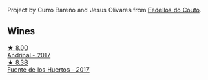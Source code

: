 Project by Curro Bareño and Jesus Olivares from [[barberry:/producers/0608acc9-e36c-4cff-970e-0f2489d3011a][Fedellos do Couto]].

** Wines

#+begin_export html
<div class="flex-container">
  <a class="flex-item flex-item-left" href="/wines/3bbce93c-f276-4b2e-9992-122e946891e0.html">
    <img class="flex-bottle" src="/images/3b/bce93c-f276-4b2e-9992-122e946891e0/2022-08-14-12-34-01-8AF7A7B2-2982-451B-B93E-A2E52F673F99-1-105-c.webp"></img>
    <section class="h">★ 8.00</section>
    <section class="h text-bolder">Andrinal - 2017</section>
  </a>

  <a class="flex-item flex-item-right" href="/wines/ce698cce-871e-4255-a472-61b1a1160163.html">
    <img class="flex-bottle" src="/images/ce/698cce-871e-4255-a472-61b1a1160163/2022-08-29-17-05-48-4A49180B-2D2A-4D65-92DD-514AF48054DA-1-105-c.webp"></img>
    <section class="h">★ 8.38</section>
    <section class="h text-bolder">Fuente de los Huertos - 2017</section>
  </a>

</div>
#+end_export
